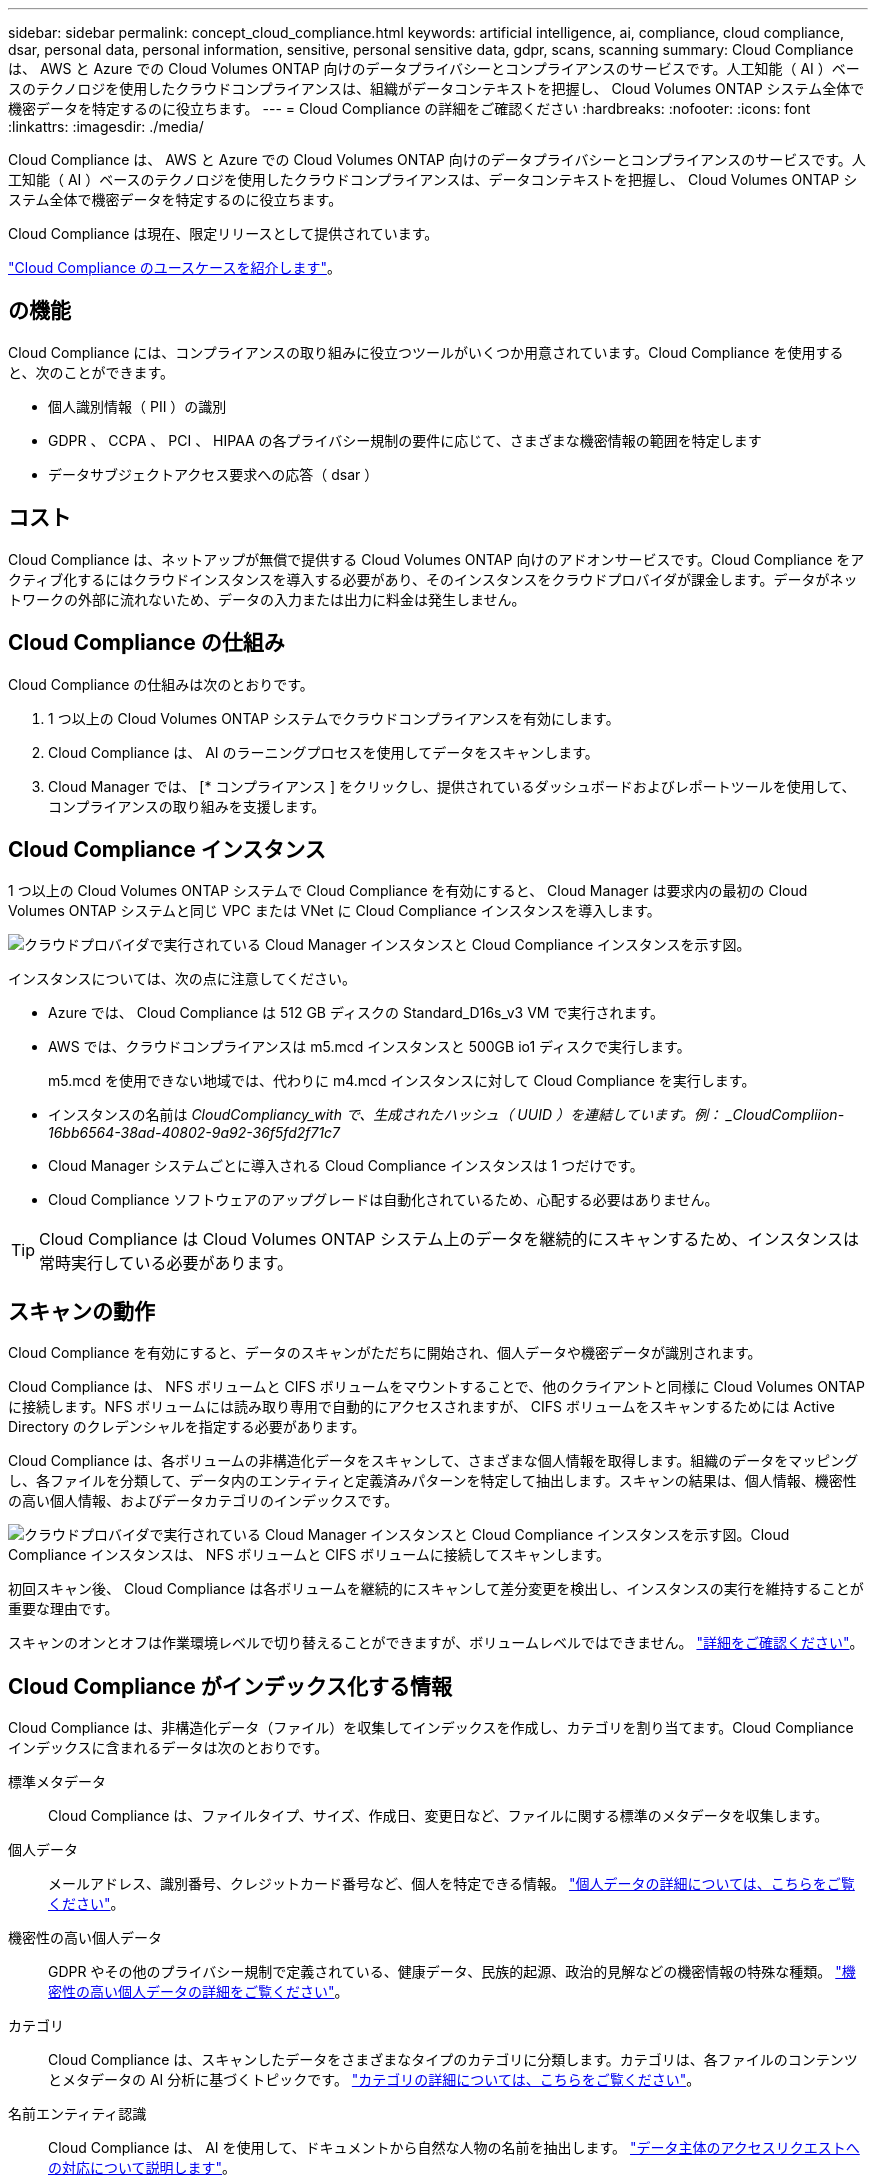 ---
sidebar: sidebar 
permalink: concept_cloud_compliance.html 
keywords: artificial intelligence, ai, compliance, cloud compliance, dsar, personal data, personal information, sensitive, personal sensitive data, gdpr, scans, scanning 
summary: Cloud Compliance は、 AWS と Azure での Cloud Volumes ONTAP 向けのデータプライバシーとコンプライアンスのサービスです。人工知能（ AI ）ベースのテクノロジを使用したクラウドコンプライアンスは、組織がデータコンテキストを把握し、 Cloud Volumes ONTAP システム全体で機密データを特定するのに役立ちます。 
---
= Cloud Compliance の詳細をご確認ください
:hardbreaks:
:nofooter: 
:icons: font
:linkattrs: 
:imagesdir: ./media/


[role="lead"]
Cloud Compliance は、 AWS と Azure での Cloud Volumes ONTAP 向けのデータプライバシーとコンプライアンスのサービスです。人工知能（ AI ）ベースのテクノロジを使用したクラウドコンプライアンスは、データコンテキストを把握し、 Cloud Volumes ONTAP システム全体で機密データを特定するのに役立ちます。

Cloud Compliance は現在、限定リリースとして提供されています。

https://cloud.netapp.com/cloud-compliance["Cloud Compliance のユースケースを紹介します"^]。



== の機能

Cloud Compliance には、コンプライアンスの取り組みに役立つツールがいくつか用意されています。Cloud Compliance を使用すると、次のことができます。

* 個人識別情報（ PII ）の識別
* GDPR 、 CCPA 、 PCI 、 HIPAA の各プライバシー規制の要件に応じて、さまざまな機密情報の範囲を特定します
* データサブジェクトアクセス要求への応答（ dsar ）




== コスト

Cloud Compliance は、ネットアップが無償で提供する Cloud Volumes ONTAP 向けのアドオンサービスです。Cloud Compliance をアクティブ化するにはクラウドインスタンスを導入する必要があり、そのインスタンスをクラウドプロバイダが課金します。データがネットワークの外部に流れないため、データの入力または出力に料金は発生しません。



== Cloud Compliance の仕組み

Cloud Compliance の仕組みは次のとおりです。

. 1 つ以上の Cloud Volumes ONTAP システムでクラウドコンプライアンスを有効にします。
. Cloud Compliance は、 AI のラーニングプロセスを使用してデータをスキャンします。
. Cloud Manager では、 [* コンプライアンス ] をクリックし、提供されているダッシュボードおよびレポートツールを使用して、コンプライアンスの取り組みを支援します。




== Cloud Compliance インスタンス

1 つ以上の Cloud Volumes ONTAP システムで Cloud Compliance を有効にすると、 Cloud Manager は要求内の最初の Cloud Volumes ONTAP システムと同じ VPC または VNet に Cloud Compliance インスタンスを導入します。

image:diagram_cloud_compliance_instance.png["クラウドプロバイダで実行されている Cloud Manager インスタンスと Cloud Compliance インスタンスを示す図。"]

インスタンスについては、次の点に注意してください。

* Azure では、 Cloud Compliance は 512 GB ディスクの Standard_D16s_v3 VM で実行されます。
* AWS では、クラウドコンプライアンスは m5.mcd インスタンスと 500GB io1 ディスクで実行します。
+
m5.mcd を使用できない地域では、代わりに m4.mcd インスタンスに対して Cloud Compliance を実行します。

* インスタンスの名前は _CloudCompliancy_with で、生成されたハッシュ（ UUID ）を連結しています。例： _CloudCompliion-16bb6564-38ad-40802-9a92-36f5fd2f71c7_
* Cloud Manager システムごとに導入される Cloud Compliance インスタンスは 1 つだけです。
* Cloud Compliance ソフトウェアのアップグレードは自動化されているため、心配する必要はありません。



TIP: Cloud Compliance は Cloud Volumes ONTAP システム上のデータを継続的にスキャンするため、インスタンスは常時実行している必要があります。



== スキャンの動作

Cloud Compliance を有効にすると、データのスキャンがただちに開始され、個人データや機密データが識別されます。

Cloud Compliance は、 NFS ボリュームと CIFS ボリュームをマウントすることで、他のクライアントと同様に Cloud Volumes ONTAP に接続します。NFS ボリュームには読み取り専用で自動的にアクセスされますが、 CIFS ボリュームをスキャンするためには Active Directory のクレデンシャルを指定する必要があります。

Cloud Compliance は、各ボリュームの非構造化データをスキャンして、さまざまな個人情報を取得します。組織のデータをマッピングし、各ファイルを分類して、データ内のエンティティと定義済みパターンを特定して抽出します。スキャンの結果は、個人情報、機密性の高い個人情報、およびデータカテゴリのインデックスです。

image:diagram_cloud_compliance_scan.png["クラウドプロバイダで実行されている Cloud Manager インスタンスと Cloud Compliance インスタンスを示す図。Cloud Compliance インスタンスは、 NFS ボリュームと CIFS ボリュームに接続してスキャンします。"]

初回スキャン後、 Cloud Compliance は各ボリュームを継続的にスキャンして差分変更を検出し、インスタンスの実行を維持することが重要な理由です。

スキャンのオンとオフは作業環境レベルで切り替えることができますが、ボリュームレベルではできません。 link:task_managing_compliance.html["詳細をご確認ください"]。



== Cloud Compliance がインデックス化する情報

Cloud Compliance は、非構造化データ（ファイル）を収集してインデックスを作成し、カテゴリを割り当てます。Cloud Compliance インデックスに含まれるデータは次のとおりです。

標準メタデータ:: Cloud Compliance は、ファイルタイプ、サイズ、作成日、変更日など、ファイルに関する標準のメタデータを収集します。
個人データ:: メールアドレス、識別番号、クレジットカード番号など、個人を特定できる情報。 link:task_controlling_private_data.html#personal-data["個人データの詳細については、こちらをご覧ください"]。
機密性の高い個人データ:: GDPR やその他のプライバシー規制で定義されている、健康データ、民族的起源、政治的見解などの機密情報の特殊な種類。 link:task_controlling_private_data.html#sensitive-personal-data["機密性の高い個人データの詳細をご覧ください"]。
カテゴリ:: Cloud Compliance は、スキャンしたデータをさまざまなタイプのカテゴリに分類します。カテゴリは、各ファイルのコンテンツとメタデータの AI 分析に基づくトピックです。 link:task_controlling_private_data.html#categories["カテゴリの詳細については、こちらをご覧ください"]。
名前エンティティ認識:: Cloud Compliance は、 AI を使用して、ドキュメントから自然な人物の名前を抽出します。 link:task_responding_to_dsar.html["データ主体のアクセスリクエストへの対応について説明します"]。




== ネットワークの概要

Cloud Manager は、プライベート IP アドレスとセキュリティグループを使用して Cloud Compliance インスタンスを導入し、 Cloud Manager からのインバウンド HTTP 接続を有効にします。この接続を使用すると、 Cloud Manager インターフェイスから Cloud Compliance ダッシュボードにアクセスできます。

アウトバウンドルールは完全にオープンです。インスタンスは、 Cloud Manager のプロキシを使用して Cloud Volumes ONTAP システムおよびインターネットに接続します。Cloud Compliance ソフトウェアのアップグレードと使用状況の指標の送信には、インターネットアクセスが必要です。

ネットワーク要件が厳しい場合は、 link:task_getting_started_compliance.html#reviewing-prerequisites["Cloud Compliance が連絡するエンドポイントについて説明します"]。


TIP: インデックス付けされたデータが Cloud Compliance インスタンスから離れることはありません。データは仮想ネットワークの外部にはリレーされず、 Cloud Manager には送信されません。



== コンプライアンス情報へのユーザアクセス

Cloud Manager Admin は、すべての作業環境のコンプライアンス情報を表示できます。

ワークスペース管理者は、アクセス権限を持つシステムのコンプライアンス情報のみを表示できます。ワークスペース管理者が Cloud Manager の作業環境にアクセスできない場合、作業環境のコンプライアンス情報は [ コンプライアンス ] タブに表示されません。

link:reference_user_roles.html["Cloud Manager のロールに関する詳細情報"]。
